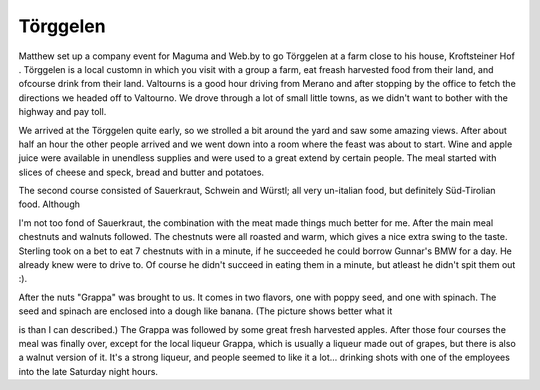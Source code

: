 Törggelen
=========

.. articleMetaData::
   :Where: Valtourno, Italy

.. image:: http://photos.derickrethans.nl/album/torg/aab.thumb.jpg

Matthew set up a company event for Maguma and Web.by to go
Törggelen at a farm close to his house, Kroftsteiner Hof .
Törggelen is a local customn in which you visit with a group a
farm, eat freash harvested food from their land, and ofcourse drink
from their land. Valtourns is a good hour driving from Merano and
after stopping by the office to fetch the directions we headed off to
Valtourno. We drove through a lot of small little towns, as we didn't
want to bother with the highway and pay toll.

.. image:: http://photos.derickrethans.nl/album/torg/aaf.thumb.jpg

We arrived at the Törggelen quite early, so we strolled a bit
around the yard and saw some amazing views. After about half an hour
the other people arrived and we went down into a room where the feast
was about to start. Wine and apple juice were available in unendless
supplies and were used to a great extend by certain people. The meal
started with slices of cheese and speck, bread and butter and
potatoes.

The second course consisted of Sauerkraut, Schwein and Würstl; all
very un-italian food, but definitely Süd-Tirolian food. Although

.. image:: http://photos.derickrethans.nl/album/torg/aaj.thumb.jpg

I'm not too fond of Sauerkraut, the combination with the meat made
things much better for me. After the main meal chestnuts and walnuts
followed. The chestnuts were all roasted and warm, which gives a nice
extra swing to the taste. Sterling took on a bet to eat 7 chestnuts
with in a minute, if he succeeded he could borrow Gunnar's BMW for a
day. He already knew were to drive to. Of course he didn't succeed in
eating them in a minute, but atleast he didn't spit them out :).

.. image:: http://photos.derickrethans.nl/album/torg/aan.thumb.jpg

After the nuts "Grappa" was brought to us. It comes in two flavors,
one with poppy seed, and one with spinach. The seed and spinach are
enclosed into a dough like banana. (The picture shows better what it

.. image:: http://photos.derickrethans.nl/album/torg/aao.thumb.jpg

is than I can described.) The Grappa was followed by some great fresh
harvested apples. After those four courses the meal was finally over,
except for the local liqueur Grappa, which is usually a liqueur made out
of grapes, but there is also a walnut version of it. It's a strong
liqueur, and people seemed to like it a lot... drinking shots with one
of the employees into the late Saturday night hours. 

.. _`Xdebug`: http://xdebug.org/
.. _`PHP`: http://www.php.net/

